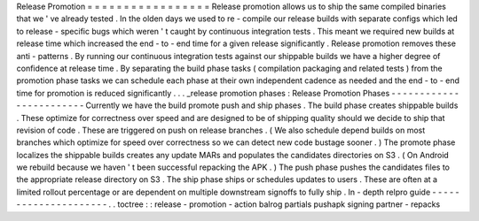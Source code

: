 Release
Promotion
=
=
=
=
=
=
=
=
=
=
=
=
=
=
=
=
=
Release
promotion
allows
us
to
ship
the
same
compiled
binaries
that
we
'
ve
already
tested
.
In
the
olden
days
we
used
to
re
-
compile
our
release
builds
with
separate
configs
which
led
to
release
-
specific
bugs
which
weren
'
t
caught
by
continuous
integration
tests
.
This
meant
we
required
new
builds
at
release
time
which
increased
the
end
-
to
-
end
time
for
a
given
release
significantly
.
Release
promotion
removes
these
anti
-
patterns
.
By
running
our
continuous
integration
tests
against
our
shippable
builds
we
have
a
higher
degree
of
confidence
at
release
time
.
By
separating
the
build
phase
tasks
(
compilation
packaging
and
related
tests
)
from
the
promotion
phase
tasks
we
can
schedule
each
phase
at
their
own
independent
cadence
as
needed
and
the
end
-
to
-
end
time
for
promotion
is
reduced
significantly
.
.
.
_release
promotion
phases
:
Release
Promotion
Phases
-
-
-
-
-
-
-
-
-
-
-
-
-
-
-
-
-
-
-
-
-
-
-
-
Currently
we
have
the
build
promote
push
and
ship
phases
.
The
build
phase
creates
shippable
builds
.
These
optimize
for
correctness
over
speed
and
are
designed
to
be
of
shipping
quality
should
we
decide
to
ship
that
revision
of
code
.
These
are
triggered
on
push
on
release
branches
.
(
We
also
schedule
depend
builds
on
most
branches
which
optimize
for
speed
over
correctness
so
we
can
detect
new
code
bustage
sooner
.
)
The
promote
phase
localizes
the
shippable
builds
creates
any
update
MARs
and
populates
the
candidates
directories
on
S3
.
(
On
Android
we
rebuild
because
we
haven
'
t
been
successful
repacking
the
APK
.
)
The
push
phase
pushes
the
candidates
files
to
the
appropriate
release
directory
on
S3
.
The
ship
phase
ships
or
schedules
updates
to
users
.
These
are
often
at
a
limited
rollout
percentage
or
are
dependent
on
multiple
downstream
signoffs
to
fully
ship
.
In
-
depth
relpro
guide
-
-
-
-
-
-
-
-
-
-
-
-
-
-
-
-
-
-
-
-
-
.
.
toctree
:
:
release
-
promotion
-
action
balrog
partials
pushapk
signing
partner
-
repacks
